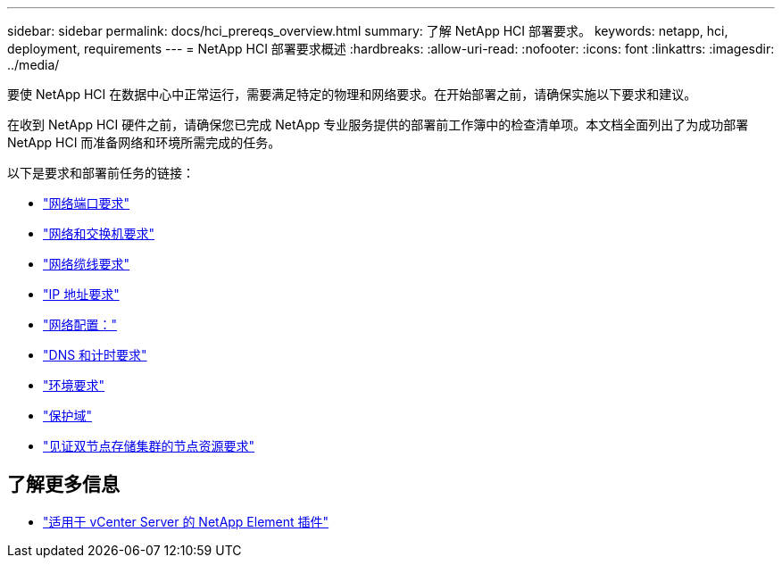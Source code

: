 ---
sidebar: sidebar 
permalink: docs/hci_prereqs_overview.html 
summary: 了解 NetApp HCI 部署要求。 
keywords: netapp, hci, deployment, requirements 
---
= NetApp HCI 部署要求概述
:hardbreaks:
:allow-uri-read: 
:nofooter: 
:icons: font
:linkattrs: 
:imagesdir: ../media/


[role="lead"]
要使 NetApp HCI 在数据中心中正常运行，需要满足特定的物理和网络要求。在开始部署之前，请确保实施以下要求和建议。

在收到 NetApp HCI 硬件之前，请确保您已完成 NetApp 专业服务提供的部署前工作簿中的检查清单项。本文档全面列出了为成功部署 NetApp HCI 而准备网络和环境所需完成的任务。

以下是要求和部署前任务的链接：

* link:hci_prereqs_required_network_ports.html["网络端口要求"^]
* link:hci_prereqs_network_switch.html["网络和交换机要求"^]
* link:hci_prereqs_network_cables.html["网络缆线要求"^]
* link:hci_prereqs_ip_address.html["IP 地址要求"^]
* link:hci_prereqs_network_configuration.html["网络配置："^]
* link:hci_prereqs_timekeeping.html["DNS 和计时要求"^]
* link:hci_prereqs_environmental.html["环境要求"^]
* link:hci_prereqs_protection_domains.html["保护域"^]
* link:hci_prereqs_witness_nodes.html["见证双节点存储集群的节点资源要求"^]


[discrete]
== 了解更多信息

* https://docs.netapp.com/us-en/vcp/index.html["适用于 vCenter Server 的 NetApp Element 插件"^]

